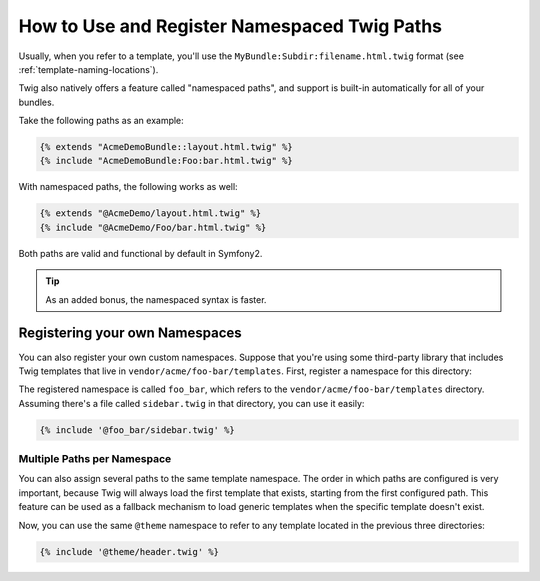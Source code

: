 .. index::
   single: Templating; Namespaced Twig Paths

How to Use and Register Namespaced Twig Paths
=============================================

.. versionadded:: 2.2
    Namespaced path support was introduced in 2.2.

Usually, when you refer to a template, you'll use the ``MyBundle:Subdir:filename.html.twig``
format (see :ref:`template-naming-locations`).

Twig also natively offers a feature called "namespaced paths", and support
is built-in automatically for all of your bundles.

Take the following paths as an example:

.. code-block:: jinja

    {% extends "AcmeDemoBundle::layout.html.twig" %}
    {% include "AcmeDemoBundle:Foo:bar.html.twig" %}

With namespaced paths, the following works as well:

.. code-block:: jinja

    {% extends "@AcmeDemo/layout.html.twig" %}
    {% include "@AcmeDemo/Foo/bar.html.twig" %}

Both paths are valid and functional by default in Symfony2.

.. tip::

    As an added bonus, the namespaced syntax is faster.

Registering your own Namespaces
-------------------------------

You can also register your own custom namespaces. Suppose that you're using
some third-party library that includes Twig templates that live in
``vendor/acme/foo-bar/templates``. First, register a namespace for this
directory:

.. configuration-block::

    .. code-block:: yaml

        # app/config/config.yml
        twig:
            # ...
            paths:
                "%kernel.root_dir%/../vendor/acme/foo-bar/templates": foo_bar

    .. code-block:: xml

        <!-- app/config/config.xml -->
        <?xml version="1.0" ?>
        <container xmlns="http://symfony.com/schema/dic/services"
                   xmlns:xsi="http://www.w3.org/2001/XMLSchema-instance"
                   xmlns:twig="http://symfony.com/schema/dic/twig"
        >

            <twig:config debug="%kernel.debug%" strict-variables="%kernel.debug%">
                <twig:path namespace="foo_bar">%kernel.root_dir%/../vendor/acme/foo-bar/templates</twig:path>
            </twig:config>
        </container>

    .. code-block:: php

        // app/config/config.php
        $container->loadFromExtension('twig', array(
            'paths' => array(
                '%kernel.root_dir%/../vendor/acme/foo-bar/templates' => 'foo_bar',
            );
        ));

The registered namespace is called ``foo_bar``, which refers to the
``vendor/acme/foo-bar/templates`` directory. Assuming there's a file
called ``sidebar.twig`` in that directory, you can use it easily:

.. code-block:: jinja

    {% include '@foo_bar/sidebar.twig' %}

Multiple Paths per Namespace
~~~~~~~~~~~~~~~~~~~~~~~~~~~~

You can also assign several paths to the same template namespace. The order in
which paths are configured is very important, because Twig will always load
the first template that exists, starting from the first configured path. This
feature can be used as a fallback mechanism to load generic templates when the
specific template doesn't exist.

.. configuration-block::

    .. code-block:: yaml

        # app/config/config.yml
        twig:
            # ...
            paths:
                "%kernel.root_dir%/../vendor/acme/themes/theme1": theme
                "%kernel.root_dir%/../vendor/acme/themes/theme2": theme
                "%kernel.root_dir%/../vendor/acme/themes/common": theme

    .. code-block:: xml

        <!-- app/config/config.xml -->
        <?xml version="1.0" ?>
        <container xmlns="http://symfony.com/schema/dic/services"
                   xmlns:twig="http://symfony.com/schema/dic/twig"
        >

            <twig:config debug="%kernel.debug%" strict-variables="%kernel.debug%">
                <twig:path namespace="theme">%kernel.root_dir%/../vendor/acme/themes/theme1</twig:path>
                <twig:path namespace="theme">%kernel.root_dir%/../vendor/acme/themes/theme2</twig:path>
                <twig:path namespace="theme">%kernel.root_dir%/../vendor/acme/themes/common</twig:path>
            </twig:config>
        </container>

    .. code-block:: php

        // app/config/config.php
        $container->loadFromExtension('twig', array(
            'paths' => array(
                '%kernel.root_dir%/../vendor/acme/themes/theme1' => 'theme',
                '%kernel.root_dir%/../vendor/acme/themes/theme2' => 'theme',
                '%kernel.root_dir%/../vendor/acme/themes/common' => 'theme',
            ),
        ));

Now, you can use the same ``@theme`` namespace to refer to any template located
in the previous three directories:

.. code-block:: jinja

    {% include '@theme/header.twig' %}
